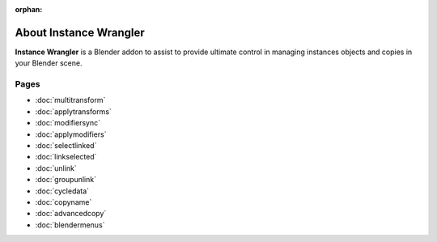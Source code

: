 :orphan:

===============================
About Instance Wrangler
===============================

**Instance Wrangler** is a Blender addon to assist to provide ultimate control in managing instances objects and copies in your Blender scene.

Pages
"""""

* :doc:`multitransform`
* :doc:`applytransforms`
* :doc:`modifiersync`
* :doc:`applymodifiers`
* :doc:`selectlinked`
* :doc:`linkselected`
* :doc:`unlink`
* :doc:`groupunlink`
* :doc:`cycledata`
* :doc:`copyname`
* :doc:`advancedcopy`
* :doc:`blendermenus`
